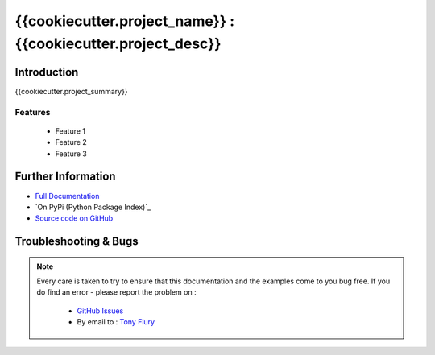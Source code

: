 =======================================================
{{cookiecutter.project_name}} : {{cookiecutter.project_desc}}
=======================================================

.. image:: https://readthedocs.org/projects/{{cookiecutter.project_repo}}/badge/?version=latest
        :target: https://readthedocs.org/projects/{{cookiecutter.project_repo}}/?badge=latest

------------
Introduction
------------

{{cookiecutter.project_summary}}


Features
--------

 - Feature 1
 - Feature 2
 - Feature 3

-------------------
Further Information
-------------------

- `Full Documentation`_
- `On PyPi (Python Package Index)`_
- `Source code on GitHub`_


----------------------
Troubleshooting & Bugs
----------------------

.. note::
  Every care is taken to try to ensure that this documentation and the examples come to you bug free.
  If you do find an error - please report the problem on :

    - `GitHub Issues`_
    - By email to : `Tony Flury`_



.. _Full Documentation: {{cookiecutter.project_docs}}
.. _Source code on GitHub: {{cookiecutter.project_gh}}

.. _Github Issues: http://github.com/{{cookiecutter.author_username}}/{{cookiecutter.project_repo}}/issues/new
.. _Tony Flury: mailto:anthony.flury@btinternet.com?Subject={{cookiecutter.project_repo}}%20Error

